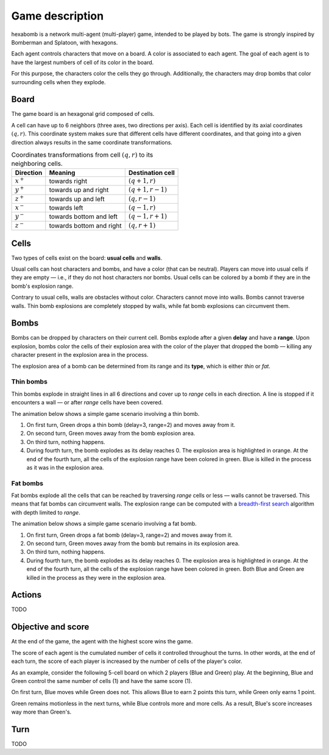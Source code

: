 Game description
================

hexabomb is a network multi-agent (multi-player) game, intended to be played by bots.
The game is strongly inspired by Bomberman and Splatoon, with hexagons.

Each agent controls characters that move on a board.
A color is associated to each agent.
The goal of each agent is to have the largest numbers of cell of its color in the board.

For this purpose, the characters color the cells they go through.
Additionally, the characters may drop bombs that color surrounding cells when they explode.

Board
-----

The game board is an hexagonal grid composed of cells.

.. image:: img/board_example.png
   :scale: 100 %
   :alt: Board example

A cell can have up to 6 neighbors (three axes, two directions per axis).
Each cell is identified by its axial coordinates :math:`(q,r)`.
This coordinate system makes sure that different cells have different coordinates,
and that going into a given direction always results in the same coordinate transformations.

.. list-table:: Coordinates transformations from cell :math:`(q,r)` to its neighboring cells.
    :header-rows: 1

    * - Direction
      - Meaning
      - Destination cell
    * - :math:`x^+`
      - towards right
      - :math:`(q+1,r)`
    * - :math:`y^+`
      - towards up and right
      - :math:`(q+1,r-1)`
    * - :math:`z^+`
      - towards up and left
      - :math:`(q,r-1)`
    * - :math:`x^-`
      - towards left
      - :math:`(q-1,r)`
    * - :math:`y^-`
      - towards bottom and left
      - :math:`(q-1,r+1)`
    * - :math:`z^-`
      - towards bottom and right
      - :math:`(q,r+1)`

.. image:: img/offsets.png
   :scale: 100 %
   :alt: coordinates transformations

Cells
-----
Two types of cells exist on the board: **usual cells** and **walls**.

Usual cells can host characters and bombs, and have a color (that can be neutral).
Players can move into usual cells if they are empty — i.e., if they do not host characters nor bombs.
Usual cells can be colored by a bomb if they are in the bomb's explosion range.

Contrary to usual cells, walls are obstacles without color.
Characters cannot move into walls.
Bombs cannot traverse walls.
Thin bomb explosions are completely stopped by walls,
while fat bomb explosions can circumvent them.

.. image:: img/cell_types.png
   :scale: 100 %
   :alt: figuration of cell types

Bombs
-----
Bombs can be dropped by characters on their current cell.
Bombs explode after a given **delay** and have a **range**.
Upon explosion, bombs color the cells of their explosion area with the color
of the player that dropped the bomb — killing any character present in the explosion area in the process.

The explosion area of a bomb can be determined from its range and its **type**,
which is either *thin* or *fat*.

Thin bombs
~~~~~~~~~~
Thin bombs explode in straight lines in all 6 directions and cover up to *range*
cells in each direction. A line is stopped if it encounters a wall — or after *range* cells have been covered.

The animation below shows a simple game scenario involving a thin bomb.

1. On first turn, Green drops a thin bomb (delay=3, range=2) and moves away from it.
2. On second turn, Green moves away from the bomb explosion area.
3. On third turn, nothing happens.
4. During fourth turn, the bomb explodes as its delay reaches 0.
   The explosion area is highlighted in orange.
   At the end of the fourth turn, all the cells of the explosion range have been colored in green.
   Blue is killed in the process as it was in the explosion area.

.. image:: img/explosion_thin.gif
   :scale: 100 %
   :alt: figuration of a thin bomb lifecycle

Fat bombs
~~~~~~~~~
Fat bombs explode all the cells that can be reached by traversing *range* cells or less — walls cannot be traversed.
This means that fat bombs can circumvent walls.
The explosion range can be computed with a `breadth-first search`_ algorithm with depth limited to *range*.

The animation below shows a simple game scenario involving a fat bomb.

1. On first turn, Green drops a fat bomb (delay=3, range=2) and moves away from it.
2. On second turn, Green moves away from the bomb but remains in its explosion area.
3. On third turn, nothing happens.
4. During fourth turn, the bomb explodes as its delay reaches 0.
   The explosion area is highlighted in orange.
   At the end of the fourth turn, all the cells of the explosion range have been colored in green.
   Both Blue and Green are killed in the process as they were in the explosion area.

.. image:: img/explosion_fat.gif
   :scale: 100 %
   :alt: figuration of a fat bomb lifecycle

Actions
-------
TODO

Objective and score
-------------------
At the end of the game, the agent with the highest score wins the game.

The score of each agent is the cumulated number of cells it controlled throughout the turns.
In other words, at the end of each turn, the score of each player is increased by the number of
cells of the player's color.

As an example, consider the following 5-cell board on which 2 players (Blue and Green) play.
At the beginning, Blue and Green control the same number of cells (1) and have the same score (1).

.. image:: img/score_turn0.png
   :scale: 100 %
   :alt: score turn 0

On first turn, Blue moves while Green does not.
This allows Blue to earn 2 points this turn, while Green only earns 1 point.

.. image:: img/score_turn1.png
   :scale: 100 %
   :alt: score turn 1

Green remains motionless in the next turns, while Blue controls more and more cells.
As a result, Blue's score increases way more than Green's.

.. image:: img/score_turn2.png
   :scale: 100 %
   :alt: score turn 2

.. image:: img/score_turn3.png
   :scale: 100 %
   :alt: score turn 3

Turn
----
TODO

.. _breadth-first search: https://en.wikipedia.org/wiki/Breadth-first_search
